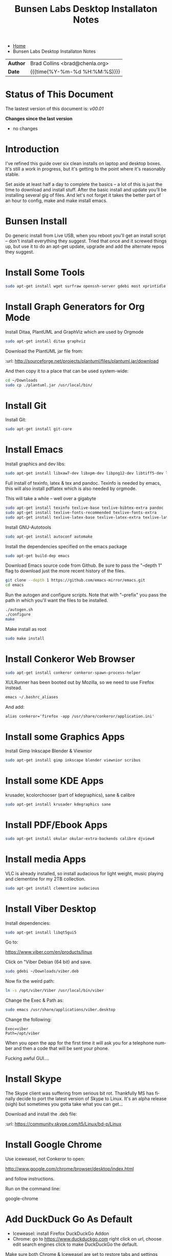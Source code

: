 #   -*- mode: org; fill-column: 60 -*-
#+TITLE: Bunsen Labs Desktop Installaton Notes
#+STARTUP: showall
#+LANGUAGE: en
#+OPTIONS: toc:nil h:4 html-postamble:nil html-preamble:t tex:t f:t d:nil
#+OPTIONS: prop:("VERSION")
#+HTML_DOCTYPE: <!DOCTYPE html>
#+HTML_HEAD: <link href="http://fonts.googleapis.com/css?family=Roboto+Slab:400,700|Inconsolata:400,700" rel="stylesheet" type="text/css" />
#+HTML_HEAD: <link href="./css/style.css" rel="stylesheet" type="text/css" />

#+LINK: gh    https://github.com/
#+LINK: rfc   https://tools.ietf.org/html/
#+LINK: wiki  https://en.wikipedia.org/wiki/

#+HTML: <div class="crumbs-left">
#+HTML: <ul id="crumbs">
#+HTML: <li><a href="http://deerpig.chenla.org">Home</a></li>
#+HTML: <li>Bunsen Labs Desktop Installaton Notes</li>
#+HTML: </ul>
#+HTML: </div>


#+HTML: <div class="outline-2" id="meta">
| *Author*  | Brad Collins <brad@chenla.org>             |
| *Date*    | {{{time(%Y-%m-%d %H:%M:%S)}}}              |
#+HTML: </div>

#+TOC: headlines 4


  :PROPERTIES:
  :Name: /home/deerpig/org/bunsen-install.org
  :Created: 2016-06-13T12:52@Wat Phnom (11.5733N17-104.925295W)
  :ID: 238cc479-376a-4040-9e06-750faf722dc7
  :URL:
  :END:

* Status of This Document

#+HTML: <span>The lastest version of this document is: <em>
#+BEGIN_SRC sh :exports results :results value html
git describe --abbrev=0 --tags
#+END_SRC

#+RESULTS:
#+BEGIN_EXPORT html
v00.01
#+END_EXPORT
#+HTML: </em></span>

#+HTML: <div class="notice notice-info">
*Changes since the last version*

#+HTML: <ul>

#+BEGIN_SRC sh :exports results :results value html :var TAG="v00.01"
  RES=`git log $TAG...HEAD --pretty="<li>%s</li>\n" -- bunsen-install.org`
  if [ -z $RES ]; then
    RES="<li>no changes</li>"
  fi
  echo $RES
#+END_SRC

#+RESULTS:
#+BEGIN_EXPORT html
<li>no changes</li>
#+END_EXPORT

#+HTML: </ul>
#+HTML: </div>

* Introduction

I've refined this guide over six clean installs on laptop
and desktop boxes.  It's still a work in progress, but it's
getting to the point where it's reasonably stable.

Set aside at least half a day to complete the basics -- a
lot of this is just the time to download and install stuff.
After the basic install and update you'll be installing
several gig of files.  And let's not forget it takes the
better part of an hour to config, make and make install
emacs.

* Bunsen Install

Do generic install from Live USB, when you reboot you'll get
an install script -- don't install everything they suggest.
Tried that once and it screwed things up, but use it to do
an apt-get update, upgrade and add the alternate repos they
suggest.

* Install Some Tools
#+begin_src sh
sudo apt-get install wget surfraw openssh-server gdebi most xprintidle lxrandr
#+end_src

* Install Graph Generators for Org Mode

Install Ditaa, PlantUML and GraphViz which are used by Orgmode

#+begin_src sh
sudo apt-get install ditaa graphviz
#+end_src

Download the PlantUML jar file from:

  :url: http://sourceforge.net/projects/plantuml/files/plantuml.jar/download

And then copy it to a place that can be used system-wide:

#+begin_src  sh
cd ~/Downloads
sudo cp ./plantuml.jar /usr/local/bin/
#+end_src

* Install Git

Install Git:

#+begin_src  sh
sudo apt-get install git-core
#+end_src

* Install Emacs

Install graphics and dev libs:

#+begin_src sh
sudo apt-get install libxaw7-dev libxpm-dev libpng12-dev libtiff5-dev libgif-dev libjpeg62-turbo-dev libgtk2.0-dev libncurses5-dev libxml2 libxml2-dev librsvg2-dev
#+end_src

Full install of texinfo, latex & tex and pandoc.  Texinfo is
needed by emacs, this will also install pdflatex which is
also needed by orgmode.

This will take a while -- well over a gigabyte

#+begin_src sh
sudo apt-get install texinfo texlive-base texlive-bibtex-extra pandoc
sudo apt-get install texlive-fonts-recommended texlive-fonts-extra
sudo apt-get install texlive-latex-base texlive-latex-extra texlive-latex-recommended texlive-science
#+end_src
  
Install GNU-Autotools

#+begin_src sh
sudo apt-get install autoconf automake
#+end_src

Install the dependencies specified on the emacs package

#+begin_src sh
sudo apt-get build-dep emacs
#+end_src

Download Emacs source code from Github.  Be sure to pass the "--depth
1" flag to download just the more recent history of the files.

#+begin_src sh
git clone --depth 1 https://github.com/emacs-mirror/emacs.git
cd emacs
#+end_src

Run the autogen and configure scripts. Note that with
"--prefix" you pass the path in which you'll want the files to be
installed.

#+begin_src sh
./autogen.sh
./configure
make
#+end_src

Make install as root

#+begin_src sh
sudo make install
#+end_src

* Install Conkeror Web Browser

#+begin_src sh
sudo apt-get install conkeror conkeror-spawn-process-helper
#+end_src

XULRunner has been booted out by Mozilla, so we need to use Firefox
instead. 

#+begin_src sh
emacs ~/.bashrc_aliases
#+end_src

And add:

#+begin_example
alias conkeror='firefox -app /usr/share/conkeror/application.ini'
#+end_example
  
* Install some Graphics Apps

Install Gimp Inkscape Blender & Viewnior

#+begin_src sh
sudo apt-get install gimp inkscape blender viewnior scribus
#+end_src


* Install some KDE Apps

krusader, kcolorchooser (part of kdegraphics), sane
& calibre

#+begin_src sh
sudo apt-get install krusader kdegraphics sane
#+end_src

* Install PDF/Ebook Apps

#+begin_src sh
sudo apt-get install okular okular-extra-backends calibre djview4
#+end_src

* Install media Apps

VLC is already installed, so install audacious for light
weight, music playing and clementine for my 2TB collection.

#+begin_src sh
sudo apt-get install clementine audacious
#+end_src


* Install Viber Desktop

Install dependencies:

#+begin_src sh
sudo apt-get install libqt5gui5
#+end_src

Go to:

  https://www.viber.com/en/products/linux

Click on "Viber Debian (64 bit) and save.

#+begin_src sh
sudo gdebi ~/Downloads/viber.deb
#+end_src

Now fix the weird path:

#+begin_src sh
ln -s /opt/viber/Viber /usr/local/bin/viber
#+end_src

Change the Exec & Path as:

#+begin_src sh
sudo emacs /usr/share/applications/viber.desktop
#+end_src

Change the following:

#+begin_example
  Exec=viber
  Path=/opt/viber
#+end_example

When you open the app for the first time it will ask you for a
telephone number and then a code that will be sent your phone.

Fucking awful GUI....

* Install Skype

The Skype client was suffering from serious bit rot.
Thankfully MS has finally decide to port the latest version
of Skype to Linux.  It's an alpha release (sigh) but
sometimes you gotta take what you can get...

Download and install the .deb file:

:url: https://community.skype.com/t5/Linux/bd-p/Linux

* Install Google Chrome

 Use iceweasel, not Conkeror to open:

 http://www.google.com/chrome/browser/desktop/index.html 

and follow instructions.

 Run on the command line:

 google-chrome

* Add DuckDuck Go As Default

 - Iceweasel: install Firefox DuckDuckGo Addon
 - Chrome: go to https://www.duckduckgo.com 
   right click on url, choose edit search engines
   click to make DuckDuckGo the default.

Make sure both Chrome & Iceweasel are set to restore tabs and settings
when starting up.

 
* Install Jekyll

#+begin_src sh
sudo apt-get install ruby ruby-dev rubygems
sudo gem install jekyll
#+end_src

Then follow the guide in [[./jekyll-new-site.org]]

* Install githubchart

Install github chart

:url: https://github.com/akerl/githubchart

#+begin_src sh
sudo apt-get install libcurl3-dev
#+end_src

#+begin_src 
sudo gem install githubchart
#+end_src


* Set Wallpaper

In the menu find 'choose wallpaper'  and add the following
path:

  /usr/share/images/bunsen/wallpapers/default/

* Turn off screen lock

Turning off the screen lock in the Power Management app
doesn't work.  Screen blanking is controlled by X but the
screen lock is controlled by light-locker.

To disable the lock:

#+begin_src  sh
sudo emacs /etc/xdg/autostart/light-locker.desktop
#+end_src

and add the following:

#+begin_example
Exec=light-locker --lock-after-screensaver 0
#+end_example

`0' disables locking.

* Possible Org-Mode Problems

The version of orgmode is downloaded via git.  I was
recently having a problem with timezones...

If something doesn't work, redownload and install clearn
version:

#+begin_src sh
cd ~/emacs-lisp
mv -R ./org-mode ./org-mode.bak./orf
git clone git://orgmode.org/org-mode.git
cd ./org-mode
make autoloads
#+end_src

* Get SSH working

#+begin_src sh
cd ~
mkdir .ssh
chmod 700 ./.ssh
chmod 600 ./id_rsa
chmod 644 ./.ssh/authorized_keys
#+end_src

* Getting ssh-agent to work properly

If you use git many times a day as I now do it's a major
pain in the pass to have to keep entering your fucking ssh
passphrase.  It's easy to run ssh agent so the problem goes
away when using Bash but X11 keeps autostarting it when you
use Magit in Emacs.  Enough was enough.

You should have the following script in your .bashrc (or
possibly .bash_profile to autostart ssh-agent when you
start a bash-shell.

#+begin_src sh
SSH_ENV="$HOME/.ssh/environment"

function start_agent {
    echo "Initialising new SSH agent..."
    /usr/bin/ssh-agent | sed 's/^echo/#echo/' > "${SSH_ENV}"
    echo succeeded
    chmod 600 "${SSH_ENV}"
    . "${SSH_ENV}" > /dev/null
    /usr/bin/ssh-add;
}

# Source SSH settings, if applicable

if [ -f "${SSH_ENV}" ]; then
    . "${SSH_ENV}" > /dev/null
    #ps ${SSH_AGENT_PID} doesn't work under cywgin
    ps -ef | grep ${SSH_AGENT_PID} | grep ssh-agent> /dev/null || {
        start_agent;
    }
else
    start_agent;
fi
#+end_src


Next install `exec-path-from-shell' from MELPA and add the
following in your .emacs.  I put it just above the settings
for Magit.

#+begin_src 
(require 'exec-path-from-shell)
(exec-path-from-shell-copy-env "SSH_AGENT_PID")
(exec-path-from-shell-copy-env "SSH_AUTH_SOCK")
#+end_src

To get magit in emacs to stop prompting for the passphrase:

#+begin_src sh 
sudo emacs /etc/X11/Xsession.options
#+end_src

And comment out `ssh-agent' so X11 doesn't start it
automatically when magit pushes.

#+begin_src sh
sudo emacs -nw  gnome-keyring-ssh.desktop 
#+end_src

and comment out:

#+begin_example
Exec=/usr/bin/gnome-keyring-daemon --start --components=ssh
#+end_example

try running the following:

#+begin_src sh
xfconf-query -c xfce-session -p /startup/ssh-agent/enabled -n -t bool -s false
#+end_src

You may have to log out or reboot for all the settings to work.

* Copy dotfiles and emacs stuff

I keep most of my config files in a directory called
".dotfiles" and then create symbolic links to "~/".  The
diectory is a git repo that I then use to sync between
five different machines.

#+begin_src sh
git clone deerpig@dev.chenla.org:/~repos/dotfiles
mv ~/dotfiles ~/.dotfiles
cd .dotfiles
#+end_src

Now remove the originals and link all the files in .files to
~/.

#+begin_src sh
cd ~/
ls ~/.dotfiles
rm <filename>
ln -s .dotfiles/<filename> .<filename>
#+end_src

* Install fetchmail

#+begin_src sh
sudo apt-get install fetchmail procmail
#+end_src

You should already have linked your fetchmailrc from
.dotfiles now check the permissions

#+begin_src sh
chmod 600 ~/.fetchmailrc
#+end_src

Set the daemon

#+begin_src sh
sudo emacs /etc/default/fetchmail
#+end_src

change to START_DAEMON=yes

* Install ssmtp

#+begin_src sh
sudo apt-get install ssmtp mailutils
#+end_src

Copy the ssmpt-conf file into place, or edit the default
config file to work like so

/etc/ssmtp/ssmtp-conf

#+begin_src sh
root=brad@chenla.la
mailhub=smtp.gmail.com:587
RewriteDomain=chenla.la
FromLineOverride=YES
UseSTARTTLS=YES
TLS_CA_File=/etc/pki/tls/certs/ca-bundle.crt
AuthUser=brad@chenla.la
AuthPass=your-password
#+end_src

/etc/ssmtp/revaliases

#+begin_src sh
root:username@gmail.com:smtp.gmail.com:587
mainuser:username@gmail.com:smtp.gmail.com:587
#+end_src

#+begin_src sh
chmod 640 /etc/ssmtp/ssmtp-conf
#+end_src

Now this is where things get weird -- it won't work.

This is the workaround:

Install postfix, which uninstalls ssmtp and mailutils

then uninstall postfix and reinstall ssmtp and mailutils

it should now work....  postfix sets up a lot of little
stuff during the install, but leaves some in place when you
uninstall that ssmtp seems to need to work.


* Edit OpenBox RC Files

I had tried to put all the OpenBox config files in a Git
repo -- but there are a number of variations required
between different hardware configs -- and BL is under active
development, so I've broken things by importing OpenBox
scripts that were only a week old!  So until BL has made a
first release, it's better to install whatever is the new
default and tweak it to taste.

:NOTE: Needs to be expanded.

- autostart 
  - set up screen resolution
  - disable caps-lock key
- rc.xml
  - number of desktops & default desktop
  - edit keyboard shortcuts to open apps
  - edit menus
- menus.xml
- pipemenus

* Get Rid of the App Launcher

Open

#+begin_src sh
emacs ~/.config/tint2/tint2rc
#+end_src
  
and comment out all of the 'launcher_item_app' entries.


* Set up Colors & Themes 
 - set colors and fonts in Terminal app
 - obconf

* Add User to Wheel Group

It seems that BunsenLabs install scripts and kde sudo (used
by at least one gui package manager) require users to be in
the wheel group so....

#+begin_src sh
sudo groupadd wheel
sudo gpasswd -a deerpig wheel
#+end_src
* Set up apache2 & User Directories

Install apache2

#+begin_src sh
sudo apt-get install apache2
#+end_src

Now let's activate user directories.

#+begin_src sh
cd /etc/apache2/mods-enabled
sudo ln -s ../mods-available/userdir.load userdir.load
sudo ln -s ../mods-available/userdir.conf userdir.conf
#+end_src

I perfer using "htdocs" rather than "public_html", because
it's shorter to type, and the "_html" looks like an ugly
bump when looking at the directory.  Seriously, it /is/
shorter to type.

#+begin_src sh
sudo emacs -nw ./userdir.conf
#+end_src

And change the two instances of "public_html" with "htdocs"

#+begin_example
<IfModule mod_userdir.c>
        UserDir htdocs
        UserDir disabled root

        <Directory /home/*/htdocs>
                AllowOverride FileInfo AuthConfig Limit Indexes
                Options MultiViews Indexes SymLinksIfOwnerMatch IncludesNoExec
                <Limit GET POST OPTIONS>
                        Require all granted
                </Limit>
                <LimitExcept GET POST OPTIONS>
                        Require all denied
                </LimitExcept>
        </Directory>
</IfModule>
#+end_example

Save, exit and restart apache.

#+begin_src sh
sudo /etc/init.d/apache2 restart
#+end_src

Files can now be accessed at http://localhost/~deerpig/  --
remember to include the ~.

* Fonts

Copy fonts into any of the following directories:

#+begin_example
/usr/share/fonts
/usr/share/X11/fonts
/usr/local/share/fonts
~/.fonts
#+end_example


And then make Debian aware of the new fonts.

#+begin_src sh
sudo fc-cache -f -v
#+end_src
